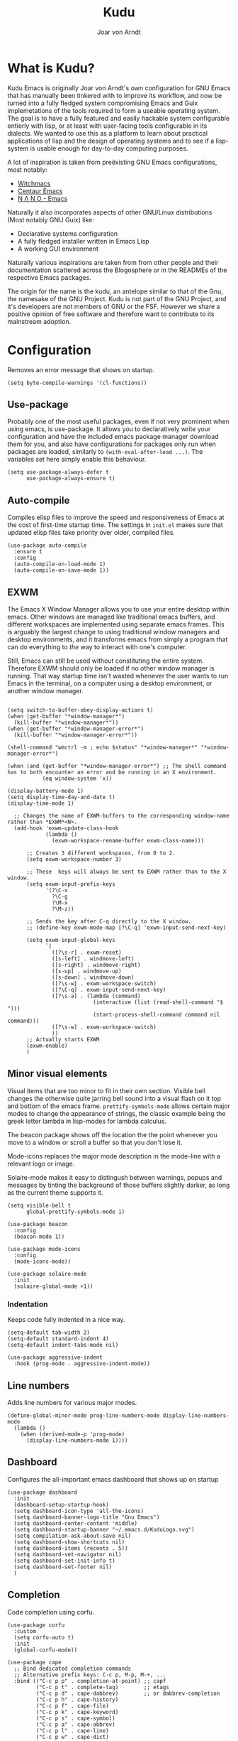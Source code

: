 #    Kudu --- A fully functioning Gnu Emacs system
#    Copyright (C) 2023  Joar von Arndt
#
#   This program is free software: you can redistribute it and/or modify
#   it under the terms of the GNU General Public License as published by
#   the Free Software Foundation, either version 3 of the License, or
#   (at your option) any later version.

#   This program is distributed in the hope that it will be useful,
#   but WITHOUT ANY WARRANTY; without even the implied warranty of
#   MERCHANTABILITY or FITNESS FOR A PARTICULAR PURPOSE.  See the
#   GNU General Public License for more details.

#   You should have received a copy of the GNU General Public License
#   along with this program.  If not, see <https://www.gnu.org/licenses/>.

#+title: Kudu
#+author: Joar von Arndt
#+STARTUP: overview
* What is Kudu?
Kudu Emacs is originally Joar von Arndt's own configuration for GNU Emacs that has manually been tinkered with to improve its workflow, and now be turned into a fully fledged system compromising Emacs and Guix implemetations of the tools required to form a useable operating system. The goal is to have a fully featured and easily hackable system configurable entierly with lisp, or at least with user-facing tools configurable in its dialects. We wanted to use this as a platform to learn about practical applications of lisp and the design of operating systems and to see if a lisp-system is usable enough for day-to-day computing purposes.

A lot of inspiration is taken from preëxisting GNU Emacs configurations, most notably:
- [[https://github.com/snackon/Witchmacs][Witchmacs]]
- [[https://seagle0128.github.io/.emacs.d/][Centaur Emacs]]
- [[https://github.com/rougier/nano-emacs][N Λ N O - Emacs]]

Naturally it also incorporates aspects of other GNU/Linux distributions (Most notably GNU Guix) like:
- Declarative systems configuration
- A fully fledged installer written in Emacs Lisp
- A working GUI environment

Naturally various inspirations are taken from from other people and their documentation scattered across the Blogosphere or in the READMEs of the respective Emacs packages.

The origin for the name is the kudu, an antelope similar to that of the Gnu, the namesake of the GNU Project. Kudu is not part of the GNU Project, and it's developers are not members of GNU or the FSF. However we share a positive opinion of free software and therefore want to contribute to its mainstream adoption. 
* Configuration

Removes an error message that shows on startup.
#+BEGIN_SRC elisp
  (setq byte-compile-warnings '(cl-functions))
#+END_SRC

** Use-package
Probably one of the most useful packages, even if not very prominent when using emacs, is use-package. It allows you to declaratively write your configuration and have the included emacs package manager download them for you, and also have configurations for packages only run when packages are loaded, similarly to ~(with-eval-after-load ...)~. The variables set here simply enable this behaviour.

#+BEGIN_SRC elisp
  (setq use-package-always-defer t
        use-package-always-ensure t)
#+END_SRC
** Auto-compile
Compiles elisp files to improve the speed and responsiveness of Emacs at the cost of first-time startup time. The settings in ~init.el~ makes sure that updated elisp files take priority over older, compiled files.
#+BEGIN_SRC elisp
(use-package auto-compile 
  :ensure t
  :config
  (auto-compile-on-load-mode 1)
  (auto-compile-on-save-mode 1))
#+END_SRC

** EXWM
The Emacs X Window Manager allows you to use your entire desktop within emacs. Other windows are managed like traditional emacs buffers, and different workspaces are implemented using separate emacs frames. This is arguably the largest change to using traditional window managers and desktop environments, and it transforms emacs from simply a program that can do everything to /the/ way to interact with one's computer.

Still, Emacs can still be used without constituting the entire system. Therefore EXWM should only be loaded if no other window manager is running. That way startup time isn't wasted whenever the user wants to run Emacs in the terminal, on a computer using a desktop environment, or another window manager.

#+BEGIN_SRC elisp

  (setq switch-to-buffer-obey-display-actions t)
  (when (get-buffer "*window-manager*")
    (kill-buffer "*window-manager*"))
  (when (get-buffer "*window-manager-error*")
    (kill-buffer "*window-manager-error*"))

  (shell-command "wmctrl -m ; echo $status" "*window-manager*" "*window-manager-error*")

  (when (and (get-buffer "*window-manager-error*") ;; The shell command has to both encounter an error and be running in an X environment.
             (eq window-system 'x))

  (display-battery-mode 1)
  (setq display-time-day-and-date t)
  (display-time-mode 1)

    ;; Changes the name of EXWM-buffers to the corresponding window-name rather than *EXWM*<N>.
    (add-hook 'exwm-update-class-hook
              (lambda ()
                (exwm-workspace-rename-buffer exwm-class-name)))

        ;; Creates 3 different workspaces, from 0 to 2.
        (setq exwm-workspace-number 3)

        ;; These  keys will always be sent to EXWM rather than to the X window.
        (setq exwm-input-prefix-keys
              '(?\C-x
                ?\C-g
                ?\M-x
                ?\M-z))

        ;; Sends the key after C-q directly to the X window.
        ;; (define-key exwm-mode-map [?\C-q] 'exwm-input-send-next-key)

        (setq exwm-input-global-keys
              `(
                ([?\s-r] . exwm-reset)
                ([s-left] . windmove-left)
                ([s-right] . windmove-right)
                ([s-up] . windmove-up)
                ([s-down] . windmove-down)
                ([?\s-w] . exwm-workspace-switch)
                ([?\C-q] . exwm-input-send-next-key)
                ([?\s-a] . (lambda (command)
                             (interactive (list (read-shell-command "$ ")))
                             (start-process-shell-command command nil command)))
                ([?\s-w] . exwm-workspace-switch)
                ))
        ;; Actually starts EXWM
        (exwm-enable)
        )
#+END_SRC
** Minor visual elements
Visual items that are too minor to fit in their own section.
Visible bell changes the otherwise quite jarring bell sound into a visual flash on it top and bottom of the emacs frame. ~prettify-symbols-mode~ allows certain major modes to change the appearance of strings, the classic example being the greek letter lambda in lisp-modes for lambda calculus.

The beacon package shows off the location the the point whenever you move to a window or scroll a buffer so that you don't lose it.

Mode-icons replaces the major mode description in the mode-line with a relevant logo or image.

Solaire-mode makes it easy to distingush between warnings, popups and messages by tinting the background of those buffers slightly darker, as long as the current theme supports it.
#+BEGIN_SRC elisp
  (setq visible-bell t
        global-prettify-symbols-mode 1)

  (use-package beacon
    :config
    (beacon-mode 1))

  (use-package mode-icons
    :config
    (mode-icons-mode))

  (use-package solaire-mode
    :init
    (solaire-global-mode +1))
#+END_SRC
*** Indentation
Keeps code fully indented in a nice way.
#+BEGIN_SRC elisp
  (setq-default tab-width 2)
  (setq-default standard-indent 4)
  (setq-default indent-tabs-mode nil)

  (use-package aggressive-indent
    :hook (prog-mode . aggressive-indent-mode))
#+END_SRC
** Line numbers
Adds line numbers for various major modes.
#+BEGIN_SRC elisp
    (define-global-minor-mode prog-line-numbers-mode display-line-numbers-mode
      (lambda ()
        (when (derived-mode-p 'prog-mode)
          (display-line-numbers-mode 1))))
#+END_SRC
** Dashboard
Configures the all-important emacs dashboard that shows up on startup 
#+BEGIN_SRC elisp
  (use-package dashboard
    :init
    (dashboard-setup-startup-hook)
    (setq dashboard-icon-type 'all-the-icons)
    (setq dashboard-banner-logo-title "Gnu Emacs")
    (setq dashboard-center-content 'middle)
    (setq dashboard-startup-banner "~/.emacs.d/KuduLogo.svg")
    (setq compilation-ask-about-save nil)
    (setq dashboard-show-shortcuts nil)
    (setq dashboard-items (recents . 5))
    (setq dashboard-set-navigator nil)
    (setq dashboard-set-init-info t)
    (setq dashboard-set-footer nil)
    )
#+END_SRC
** Completion
Code completion using corfu.
#+BEGIN_SRC elisp
      (use-package corfu
        :custom
        (setq corfu-auto t)
        :init
        (global-corfu-mode))
 
      (use-package cape
        ;; Bind dedicated completion commands
        ;; Alternative prefix keys: C-c p, M-p, M-+, ...
        :bind (("C-c p p" . completion-at-point) ;; capf
               ("C-c p t" . complete-tag)        ;; etags
               ("C-c p d" . cape-dabbrev)        ;; or dabbrev-completion
               ("C-c p h" . cape-history)
               ("C-c p f" . cape-file)
               ("C-c p k" . cape-keyword)
               ("C-c p s" . cape-symbol)
               ("C-c p a" . cape-abbrev)
               ("C-c p l" . cape-line)
               ("C-c p w" . cape-dict)
               ("C-c p \\" . cape-tex)
               ("C-c p _" . cape-tex)
               ("C-c p ^" . cape-tex)
               ("C-c p &" . cape-sgml)
               ("C-c p r" . cape-rfc1345))
        :init
        (add-to-list 'completion-at-point-functions #'cape-dabbrev)
        (add-to-list 'completion-at-point-functions #'cape-file)
        (add-to-list 'completion-at-point-functions #'cape-elisp-block)
        (add-to-list 'completion-at-point-functions #'cape-history)
        ;;(add-to-list 'completion-at-point-functions #'cape-keyword)
        ;;(add-to-list 'completion-at-point-functions #'cape-tex)
        ;;(add-to-list 'completion-at-point-functions #'cape-sgml)
        ;;(add-to-list 'completion-at-point-functions #'cape-rfc1345)
        ;;(add-to-list 'completion-at-point-functions #'cape-abbrev)
        ;;(add-to-list 'completion-at-point-functions #'cape-dict)
        ;;(add-to-list 'completion-at-point-functions #'cape-symbol)
        ;;(add-to-list 'completion-at-point-functions #'cape-line)
        )

      (use-package eglot
        :commands (eglot eglot-ensure)
        :hook
        (python-mode . eglot-ensure)
        (LaTeX-mode . eglot-ensure)
        (csharp-mode . omnisharp-mode))

      (use-package vertico
        :init
        (vertico-mode)
        (setq vertico-count 10)
        )
#+END_SRC

*** Flycheck
Tangentally related is flycheck, providing in-buffer syntax checking.
#+BEGIN_SRC elisp
  (use-package flycheck
    :config (global-flycheck-mode +1))
#+END_SRC

** Org-mode
Configures Org-mode to make it more attractive and useable.
#+BEGIN_SRC elisp
  (use-package emacs
    :init
    (setq completion-cycle-threshold 2)
    (setq tab-always-indent 'complete))

  (use-package org
    :hook (org-mode . visual-line-mode)
    :init
    (setq org-format-latex-options
          (plist-put org-format-latex-options
                     :scale 1.3
                     ))
    (setq org-format-latex-options
          (plist-put org-format-latex-options
                     :html-scale 3
                     ))
    (setq org-startup-indented t
          org-toggle-pretty-entities t
          org-hide-leading-stars t
          org-hide-emphasis-markers t)
    )

    (use-package org-superstar
      :hook (org-mode . org-superstar-mode))
    (use-package org-fragtog
      :hook (org-mode . org-fragtog-mode))
    (use-package toc-org
      :hook (org-mode . toc-org-mode))
    (use-package org-appear
      :hook (org-mode . org-appear-mode))

    (use-package org-modern
      :hook
      (org-mode . org-modern-mode)
      (org-agenda-finalize . org-modern-agenda)
      :custom
      (org-modern-table-horizontal 2)
      (org-modern-table-vertical 1)
      (org-modern-star nil)
      (org-modern-hide-stars nil)
      (org-modern-checkbox nil)
      )
    (use-package org-modern-indent
      :load-path "~/.emacs.d/site-lisp/org-modern-indent"
      :hook (org-mode . org-modern-indent-mode))
 #+END_SRC
** Dired
Dired is emacs' built in text-based file manager. Its however pretty rough around its edges, such as it opening each directory in a separete buffer making navigation a hassle. However certain tweaks can make it a formidable tool accessible directly within emacs. Take that n³ and midnight commander!

#+BEGIN_SRC elisp
    (use-package openwith
      :init
      (openwith-mode t)
      (setq openwith-associations (list
                                   (list (openwith-make-extension-regexp
                                          '("png" "jpg" "jpeg")) "eog" '(file))
                                   (list (openwith-make-extension-regexp
                                          '("mkv" "mp4" "avi")) "mpv" '(file))
                                   )))
    (setf dired-kill-when-opening-new-dired-buffer t)
    (setq dired-listing-switches "-aBhl  --group-directories-first")
    (defalias 'eaf-open-in-file-manager #'dired)

  (use-package pdf-tools
    :init
    (pdf-loader-install)
    )

  #+END_SRC
** Parens pairing
Most of the time when writing parentheses, brackets, and quotes we want to pair them. This significantly improves comfort since you no longer need to stretch for modifier keys to finish of the pair. And even if you do, ~electric-pair-mode~ will detect it and move the point past as if you had just entered the character.

#+BEGIN_SRC elisp
  (setq electric-pair-pairs '(
                              (?\{ . ?\})
                              (?\( . ?\))
                              (?\[ . ?\])
                              (?\" . ?\")
                              (?\$ . ?\$)
                              ))
  (electric-pair-mode t)
#+END_SRC
** Mouse in terminal
Enable mouse use when running Emacs in a terminal emulator.
#+BEGIN_SRC elisp
  (xterm-mouse-mode)
#+END_SRC
** Golden ratio
#+BEGIN_SRC elisp
  (use-package golden-ratio
      :init
      (golden-ratio-mode 1)
      )
#+END_SRC

** Emacs Application Framework
#+BEGIN_SRC elisp
  (use-package eaf
    :load-path "~/.emacs.d/site-lisp/emacs-application-framework"
    :config
    (eaf-browser-continue-where-left-off t)
    (eaf-browser-enable-adblocker t)
    (browse-url-browser-function 'eaf-open-browser)
    (defalias 'browse-web #'eaf-open-browser)
    (setq eaf-browser-default-search-engine "duckduckgo")
    (setq eaf-browse-blank-page-url "https://duckduckgo.com")
    (eaf-bind-key scroll_up "C-n" eaf-pdf-viewer-keybinding)
    (eaf-bind-key scroll_down "C-p" eaf-pdf-viewer-keybinding)
    (eaf-bind-key take_photo "p" eaf-camera-keybinding)
    (eaf-bind-key nil "M-q" eaf-browser-keybinding)

    (require 'eaf-browser)
    (require 'eaf-map)
    (require 'eaf-music-player)
    )
#+END_SRC

** Server
Launch the Emacs server after init.
#+BEGIN_SRC elisp
;  (add-hook 'after-init-hook '(unless (and
;                                       (fboundp 'server-running-p)
;                                       (server-running-p)
;                                       )
;                                (server-start)))
#+END_SRC
